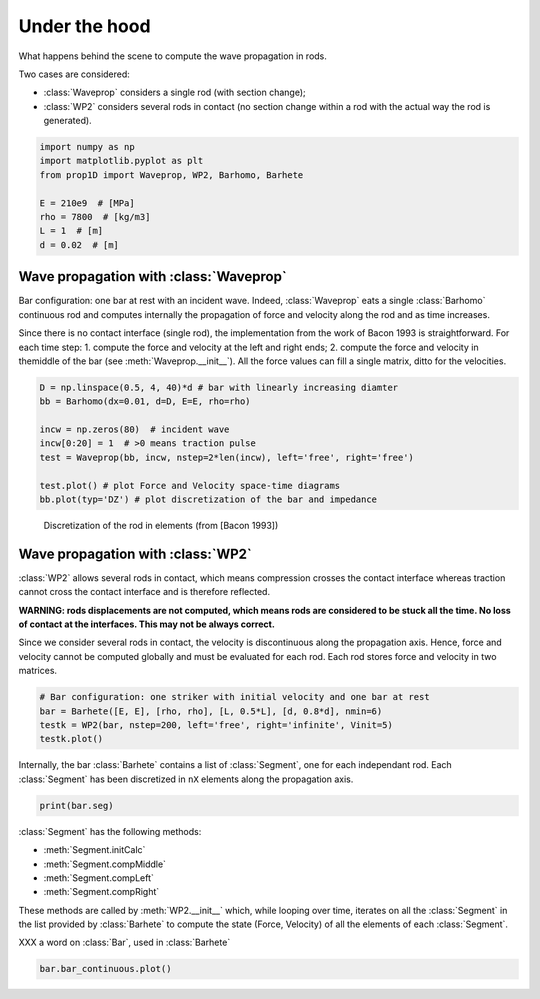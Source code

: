 
.. DO NOT EDIT.
.. THIS FILE WAS AUTOMATICALLY GENERATED BY SPHINX-GALLERY.
.. TO MAKE CHANGES, EDIT THE SOURCE PYTHON FILE:
.. "auto_examples/plot_5_underHood.py"
.. LINE NUMBERS ARE GIVEN BELOW.

.. only:: html

    .. note::
        :class: sphx-glr-download-link-note

        Click :ref:`here <sphx_glr_download_auto_examples_plot_5_underHood.py>`
        to download the full example code

.. rst-class:: sphx-glr-example-title

.. _sphx_glr_auto_examples_plot_5_underHood.py:


Under the hood
==============
What happens behind the scene to compute the wave propagation in rods.

Two cases are considered:

* :class:`Waveprop` considers a single rod (with section change);
* :class:`WP2` considers several rods in contact (no section change within a rod 
  with the actual way the rod is generated). 

.. GENERATED FROM PYTHON SOURCE LINES 14-24

.. code-block:: default


    import numpy as np
    import matplotlib.pyplot as plt
    from prop1D import Waveprop, WP2, Barhomo, Barhete 

    E = 210e9  # [MPa]
    rho = 7800  # [kg/m3]
    L = 1  # [m]
    d = 0.02  # [m]








.. GENERATED FROM PYTHON SOURCE LINES 25-37

Wave propagation with :class:`Waveprop`
---------------------------------------
Bar configuration: one bar at rest with an incident wave.
Indeed, :class:`Waveprop` eats a single :class:`Barhomo` continuous rod and
computes internally the propagation of force and velocity along the rod
and as time increases. 

Since there is no contact interface (single rod), the implementation from 
the work of Bacon 1993 is straightforward. For each time step:
1. compute the force and velocity at the left and right ends; 
2. compute the force and velocity in themiddle of the bar  (see :meth:`Waveprop.__init__`).
All the force values can fill a single matrix, ditto for the velocities.

.. GENERATED FROM PYTHON SOURCE LINES 37-48

.. code-block:: default


    D = np.linspace(0.5, 4, 40)*d # bar with linearly increasing diamter
    bb = Barhomo(dx=0.01, d=D, E=E, rho=rho)

    incw = np.zeros(80)  # incident wave
    incw[0:20] = 1  # >0 means traction pulse
    test = Waveprop(bb, incw, nstep=2*len(incw), left='free', right='free')

    test.plot() # plot Force and Velocity space-time diagrams
    bb.plot(typ='DZ') # plot discretization of the bar and impedance




.. rst-class:: sphx-glr-horizontal


    *

      .. image-sg:: /auto_examples/images/sphx_glr_plot_5_underHood_001.png
         :alt: Force [N]
         :srcset: /auto_examples/images/sphx_glr_plot_5_underHood_001.png
         :class: sphx-glr-multi-img

    *

      .. image-sg:: /auto_examples/images/sphx_glr_plot_5_underHood_002.png
         :alt: Particule velocity [m/s]
         :srcset: /auto_examples/images/sphx_glr_plot_5_underHood_002.png
         :class: sphx-glr-multi-img

    *

      .. image-sg:: /auto_examples/images/sphx_glr_plot_5_underHood_003.png
         :alt: plot 5 underHood
         :srcset: /auto_examples/images/sphx_glr_plot_5_underHood_003.png
         :class: sphx-glr-multi-img

    *

      .. image-sg:: /auto_examples/images/sphx_glr_plot_5_underHood_004.png
         :alt: plot 5 underHood
         :srcset: /auto_examples/images/sphx_glr_plot_5_underHood_004.png
         :class: sphx-glr-multi-img





.. GENERATED FROM PYTHON SOURCE LINES 49-53

.. figure:: ../_static/Bacon1993_Figure2.png
   :scale: 50%

   Discretization of the rod in elements (from [Bacon 1993])

.. GENERATED FROM PYTHON SOURCE LINES 55-69

Wave propagation with :class:`WP2`
----------------------------------
:class:`WP2` allows several rods in contact, which means compression crosses
the contact interface whereas traction cannot cross the contact interface and 
is therefore reflected.

**WARNING: rods displacements are not computed, which means rods are considered
to be stuck all the time. No loss of contact at the interfaces. This may not 
be always correct.**

Since we consider several rods in contact, the velocity is discontinuous along
the propagation axis. Hence, force and velocity cannot be computed globally
and must be evaluated for each rod. Each rod stores force and velocity in two
matrices. 

.. GENERATED FROM PYTHON SOURCE LINES 69-75

.. code-block:: default


    # Bar configuration: one striker with initial velocity and one bar at rest
    bar = Barhete([E, E], [rho, rho], [L, 0.5*L], [d, 0.8*d], nmin=6)
    testk = WP2(bar, nstep=200, left='free', right='infinite', Vinit=5)
    testk.plot()




.. rst-class:: sphx-glr-horizontal


    *

      .. image-sg:: /auto_examples/images/sphx_glr_plot_5_underHood_005.png
         :alt: Force [N]
         :srcset: /auto_examples/images/sphx_glr_plot_5_underHood_005.png
         :class: sphx-glr-multi-img

    *

      .. image-sg:: /auto_examples/images/sphx_glr_plot_5_underHood_006.png
         :alt: Velocity [m/s]
         :srcset: /auto_examples/images/sphx_glr_plot_5_underHood_006.png
         :class: sphx-glr-multi-img

    *

      .. image-sg:: /auto_examples/images/sphx_glr_plot_5_underHood_007.png
         :alt: Displacement [m]
         :srcset: /auto_examples/images/sphx_glr_plot_5_underHood_007.png
         :class: sphx-glr-multi-img


.. rst-class:: sphx-glr-script-out

 Out:

 .. code-block:: none

    Setting initial velocity of first segment (Vo=5)




.. GENERATED FROM PYTHON SOURCE LINES 76-79

Internally, the bar :class:`Barhete` contains a list of :class:`Segment`, one
for each independant rod. Each :class:`Segment` has been discretized in ``nX``
elements along the propagation axis.

.. GENERATED FROM PYTHON SOURCE LINES 79-81

.. code-block:: default

    print(bar.seg)





.. rst-class:: sphx-glr-script-out

 Out:

 .. code-block:: none

    [
    L: 1 m
    Z: ['12714.7'] kg/s
    Left: impact
    Right: interf
    nX: 13
    , 
    L: 0.5 m
    Z: ['8137.42'] kg/s
    Left: interf
    Right: free
    nX: 7
    ]




.. GENERATED FROM PYTHON SOURCE LINES 82-92

:class:`Segment` has the following methods:

- :meth:`Segment.initCalc`
- :meth:`Segment.compMiddle`
- :meth:`Segment.compLeft`
- :meth:`Segment.compRight`

These methods are called by :meth:`WP2.__init__` which, while looping over time,
iterates on all the :class:`Segment` in the list provided by :class:`Barhete` to
compute the state (Force, Velocity) of all the elements of each :class:`Segment`.

.. GENERATED FROM PYTHON SOURCE LINES 94-95

XXX a word on :class:`Bar`, used in :class:`Barhete`

.. GENERATED FROM PYTHON SOURCE LINES 95-99

.. code-block:: default

    bar.bar_continuous.plot()






.. image-sg:: /auto_examples/images/sphx_glr_plot_5_underHood_008.png
   :alt: plot 5 underHood
   :srcset: /auto_examples/images/sphx_glr_plot_5_underHood_008.png
   :class: sphx-glr-single-img






.. rst-class:: sphx-glr-timing

   **Total running time of the script:** ( 0 minutes  2.783 seconds)


.. _sphx_glr_download_auto_examples_plot_5_underHood.py:


.. only :: html

 .. container:: sphx-glr-footer
    :class: sphx-glr-footer-example



  .. container:: sphx-glr-download sphx-glr-download-python

     :download:`Download Python source code: plot_5_underHood.py <plot_5_underHood.py>`



  .. container:: sphx-glr-download sphx-glr-download-jupyter

     :download:`Download Jupyter notebook: plot_5_underHood.ipynb <plot_5_underHood.ipynb>`


.. only:: html

 .. rst-class:: sphx-glr-signature

    `Gallery generated by Sphinx-Gallery <https://sphinx-gallery.github.io>`_
